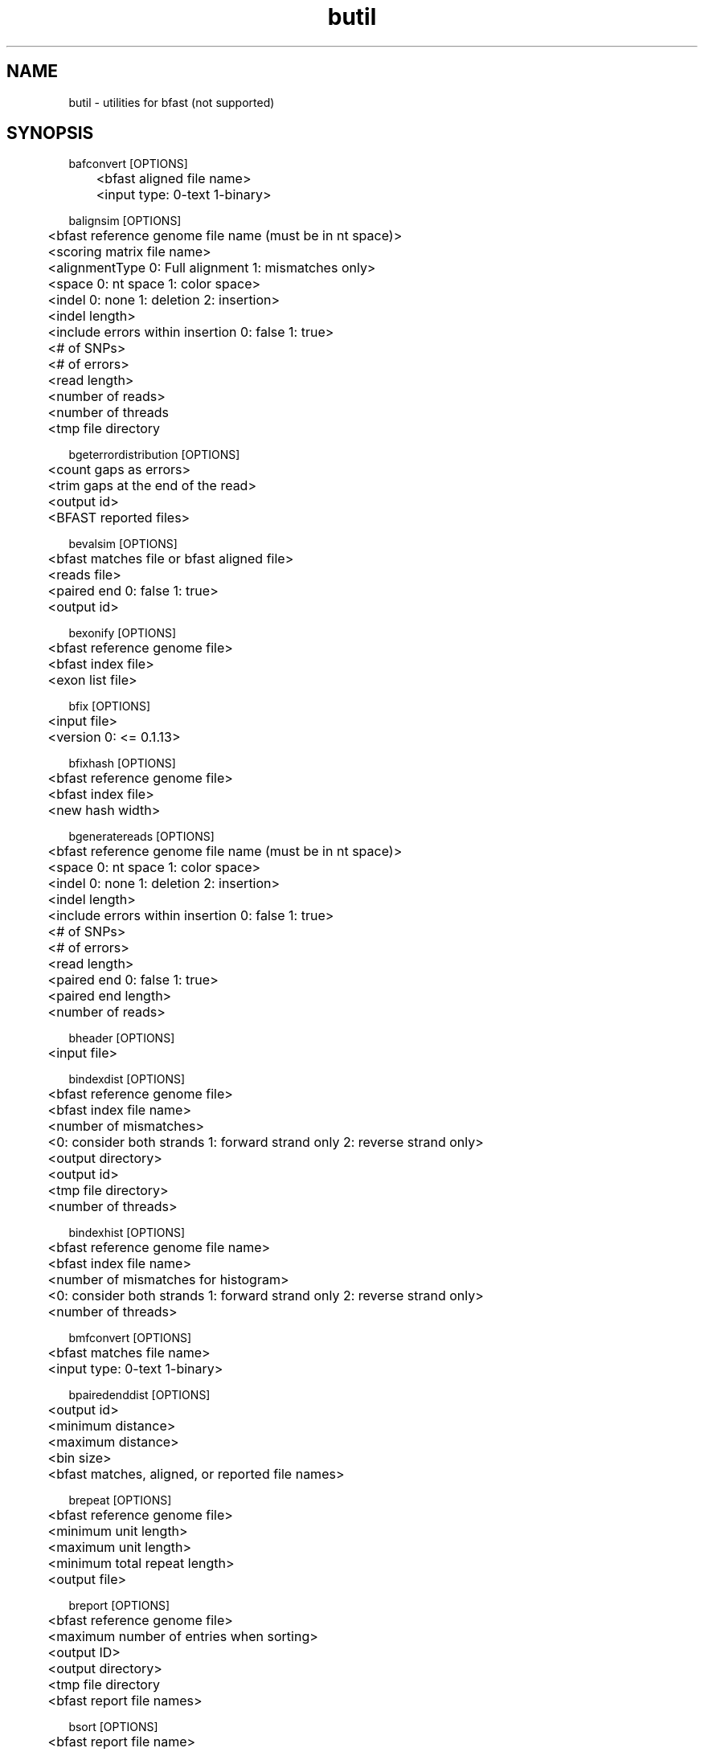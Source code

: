 \#  For more details on the layout of this page and how to process it
\#  to create PDF and HTML, see the comment header for bfast.1
\#
\#
\# .TP
\# \fB\-I\fR, \fB\-\-ignore\fR=\fIPATTERN\fR
\# do not list implied entries matching shell PATTERN
\#
\" Turn off justification and hyphenation
.na
.hy 0
.TH butil 1 "UCLA bfast"
.SH NAME
butil \- utilities for bfast (not supported)
.SH SYNOPSIS
.P
.fam C
.nf
.
bafconvert [OPTIONS]
	<bfast aligned file name>
	<input type: 0-text 1-binary>

balignsim [OPTIONS]
	<bfast reference genome file name (must be in nt space)>
	<scoring matrix file name>
	<alignmentType 0: Full alignment 1: mismatches only>
	<space 0: nt space 1: color space>
	<indel 0: none 1: deletion 2: insertion>
	<indel length>
	<include errors within insertion 0: false 1: true>
	<# of SNPs>
	<# of errors>
	<read length>
	<number of reads>
	<number of threads
	<tmp file directory

bgeterrordistribution [OPTIONS]
	<count gaps as errors>
	<trim gaps at the end of the read>
	<output id>
	<BFAST reported files>

bevalsim [OPTIONS]
	<bfast matches file or bfast aligned file>
	<reads file>
	<paired end 0: false 1: true>
	<output id>

bexonify [OPTIONS]
	<bfast reference genome file>
	<bfast index file>
	<exon list file>

bfix [OPTIONS]
	<input file>
	<version 0: <= 0.1.13>

bfixhash [OPTIONS]
	<bfast reference genome file>
	<bfast index file>
	<new hash width>

bgeneratereads [OPTIONS]
	<bfast reference genome file name (must be in nt space)>
	<space 0: nt space 1: color space>
	<indel 0: none 1: deletion 2: insertion>
	<indel length>
	<include errors within insertion 0: false 1: true>
	<# of SNPs>
	<# of errors>
	<read length>
	<paired end 0: false 1: true>
	<paired end length>
	<number of reads>

bheader [OPTIONS]
	<input file>

bindexdist [OPTIONS]
	<bfast reference genome file>
	<bfast index file name>
	<number of mismatches>
	<0: consider both strands 1: forward strand only 2: reverse strand only>
	<output directory>
	<output id>
	<tmp file directory>
	<number of threads>

bindexhist [OPTIONS]
	<bfast reference genome file name>
	<bfast index file name>
	<number of mismatches for histogram>
	<0: consider both strands 1: forward strand only 2: reverse strand only>
	<number of threads>

bmfconvert [OPTIONS]
	<bfast matches file name>
	<input type: 0-text 1-binary>

bpairedenddist [OPTIONS]
	<output id>
	<minimum distance>
	<maximum distance>
	<bin size>
	<bfast matches, aligned, or reported file names>

brepeat [OPTIONS]
	<bfast reference genome file>
	<minimum unit length>
	<maximum unit length>
	<minimum total repeat length>
	<output file>

breport [OPTIONS]
	<bfast reference genome file>
	<maximum number of entries when sorting>
	<output ID>
	<output directory>
	<tmp file directory
	<bfast report file names>

bsort [OPTIONS]
	<bfast report file name>
	<memory limit in MB>
	<tmp directory>

btestindexes [OPTIONS]
******************************* Algorithm Options (no defaults) *******************************
	-a	INT	algorithm
		0: search for indexes
		1: evaluate indexes
	-r	INT	read length (for all) 
	-S	INT	number of events to sample
	-A	INT	space 0: nucleotide space 1: color space
******************************* Search Options (for -a 0) *************************************
	-s	INT	number of indexes to sample
	-l	INT	key size
	-w	INT	maximum key width
	-n	INT	maximum index set size
	-t	INT	accuracy percent threshold (0-100)
******************************* Evaluate Options (for -a 1) ***********************************
	-f	STRING	input file name
	-I	INT	maximum insertion length (-a 1)
******************************* Event Options (default =0 ) ***********************************
	-M	INT	maximum number of mismatches
	-E	INT	maximum number of color errors (-A 1)
******************************* Miscellaneous Options  ****************************************
	-p	NULL	prints the program parameters
	-h	NULL	prints this message

btranslocations [OPTIONS]
	<end one range (contig1-contig2:pos1-pos2)
	<end two range (contig1-contig2:pos1-pos2)
	<require both 0: require one range to be satisfied 1: required both ranges to be satisfied>
	<output ID>
	<bfast report file names>
.fi
.fam
.
.SH DESCRIPTION
.B butil 
is a folder containing utilities that were developed for personal use to test, debug, and compliment the bfast program and its accompanying publication.
They are included in this distribution to aid in using bfast and to give examples of other uses for the indexes built and data generated by bfast.
There is no support or warranty for these utilities.
If options are not specified in the correct order, data may be overwritten, and crashes will certainly occur.
Please use at your own risk and consult the source code if problems arise.
If you find one of these utilities incredibly useful, please contact the authors/developers as to recommend a utility be supported.
.
.SH KNOWN ISSUES
Please see the
.BR bfast (1) 
manpage.
.
.SH AUTHORS
.P
Nils Homer <nhomer@cs.ucla.edu.org>
.br
Barry Merriman <barrym@ucla.edu>
.br
Stanley F. Nelson <snelson@ucla.edu>
.
.SH SEE ALSO
.P
.BR bfast "(1), "
.BR bpreprocess "(1), "
.BR bmatches "(1), "
.BR balign "(1), "
.BR bpostprocess "(1)."
.
.SH COPYRIGHT
.P
bfast is copyright 2008-2009 by The University of California - Los
Angeles.  All rights reserved.  This License is limited to, and you
may use the Software solely for, your own internal and non-commercial
use for academic and research purposes.  Without limiting the foregoing,
you may not use the Software as part of, or in any way in connection
with the production, marketing, sale or support of any commercial
product or service.  For commercial use, please contact
snelson@ucla.edu.  By installing this Software you are agreeing to
the terms of the LICENSE file distributed with this software.
.
.P
In any work or product derived from the use of this Software, proper
attribution of the authors as the source of the software or data must
be made.  Please reference the original BFAST paper PMID<to be published>.
In addition, the following URL should be cited:
.
.P
.I <http://genome.ucla.edu/bfast>
